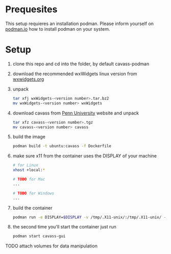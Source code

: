 * Prequesites
  This setup requieres an installation podman. Please inform yourself on [[https://podman.io/docs/installation][podman.io]]
  how to install podman on your system.
  
* Setup
  1. clone this repo and cd into the folder, by default cavass-podman
  2. download the recommended wxWidgets linux version from [[https://github.com/wxWidgets/wxWidgets/releases/download/v3.2.2.1/wxWidgets-3.2.2.1.tar.bz2][wxwidgets.org]]
  3. unpack
     #+begin_src bash
       tar xfj wxWidgets-<version number>.tar.bz2
       mv wxWidgets-<version number> wxWidgets
     #+end_src
  4. download cavass from [[http://www.mipg.upenn.edu/cavass/cavass-src-1_0_30.tgz][Penn University]] website and unpack
     #+begin_src bash
       tar xfz cavass-<version number>.tgz
       mv cavass-<version number> cavass
     #+end_src
  5. build the image
     #+begin_src bash
       podman build -t ubuntu:cavass -f Dockerfile 
     #+end_src
  6. make sure x11 from the container uses the DISPLAY of your machine
     #+begin_src bash
       # for Linux
       xhost +local:*

       # TODO for Mac
       ...

       # TODO for Windows
       ...
     #+end_src
  7. build the container
     #+begin_src bash
       podman run -e DISPLAY=$DISPLAY -v /tmp/.X11-unix/:/tmp/.X11-unix/ -v annotations:/annotations --name cavass-gui ubuntu:cavass
     #+end_src
  8. the second time you'll start the container just run
     #+begin_src bash
       podman start cavass-gui
     #+end_src
    
    
TODO attach volumes for data manipulation

